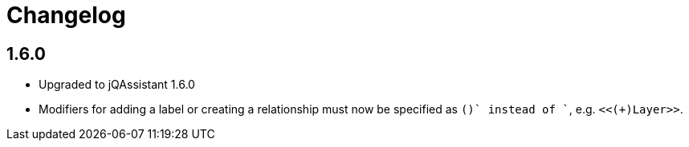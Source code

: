 = Changelog

== 1.6.0

- Upgraded to jQAssistant 1.6.0
- Modifiers for adding a label or creating a relationship must now be specified as `(+)` instead of `+`, e.g. `<<(+)Layer>>`.

